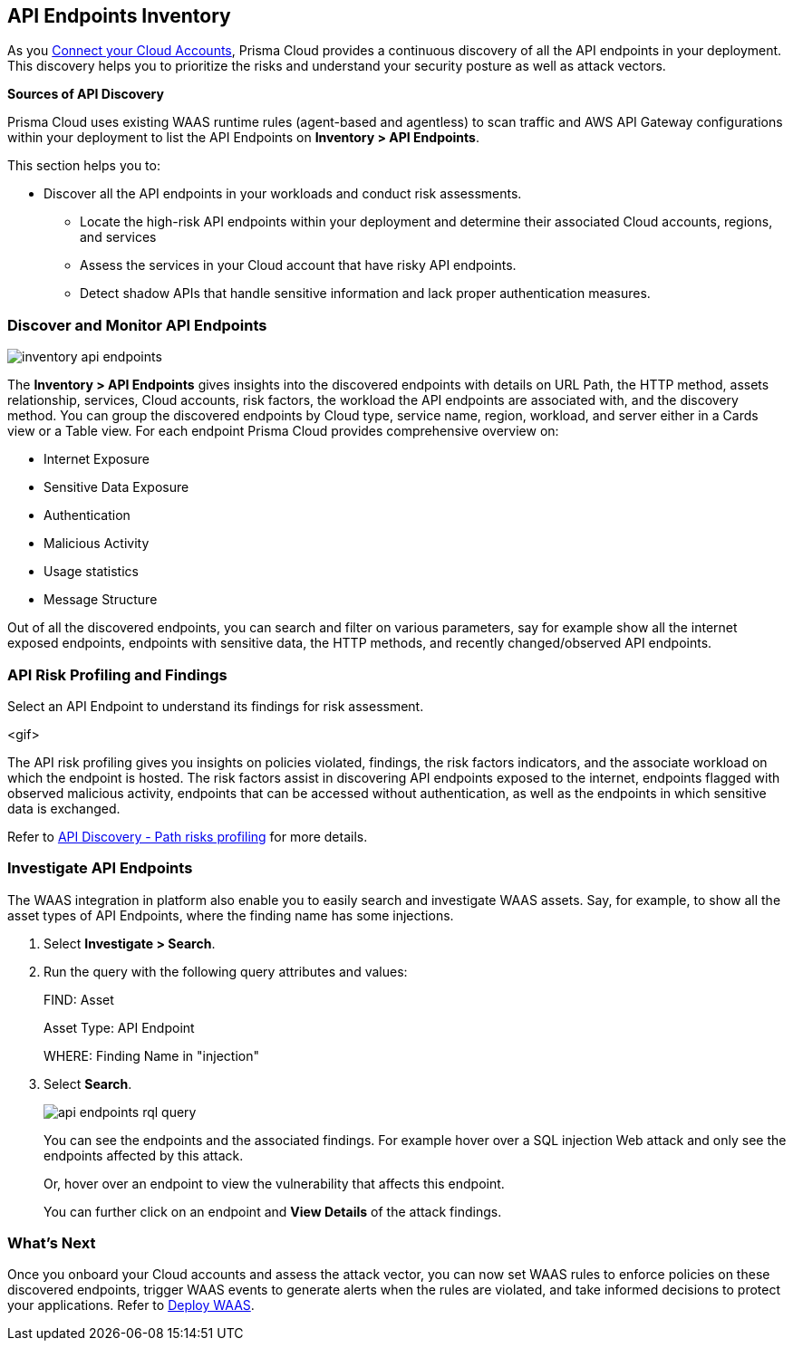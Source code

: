 == API Endpoints Inventory

As you xref:../connect/connect-cloud-accounts/connect-cloud-accounts.adoc[Connect your Cloud Accounts], Prisma Cloud provides a continuous discovery of all the API endpoints in your deployment. This discovery helps you to prioritize the risks and understand your security posture as well as attack vectors.

**Sources of API Discovery**

Prisma Cloud uses existing WAAS runtime rules (agent-based and agentless) to scan traffic and AWS API Gateway configurations within your deployment to list the API Endpoints on *Inventory > API Endpoints*.
//P2 (early Nov)- Automatic Agentless WAAS discovery without any configurations. Enable *Web & API Security*

//P2 - *Collections > Cloud Security > Settings > Providers > Cloud Accounts > WAAS API Scanning

This section helps you to:

* Discover all the API endpoints in your workloads and conduct risk assessments.
** Locate the high-risk API endpoints within your deployment and determine their associated Cloud accounts, regions, and services
** Assess the services in your Cloud account that have risky API endpoints.
** Detect shadow APIs that handle sensitive information and lack proper authentication measures.

=== Discover and Monitor API Endpoints

//P2 (early Nov)* Enable *Web & API Security* at the time you xref:../connect/connect-cloud-accounts/connect-cloud-accounts.adoc[Connect Cloud Accounts]. This is for automated Agentless Discovery - only for AWS
//<TBD> - update the toggle in cloud account platform page.

image::cloud-and-software-inventory/inventory-api-endpoints.png[]

The *Inventory > API Endpoints* gives insights into the discovered endpoints with details on URL Path, the HTTP method, assets relationship, services, Cloud accounts, risk factors, the workload the API endpoints are associated with, and the discovery method.
You can group the discovered endpoints by Cloud type, service name, region, workload, and server either in a Cards view or a Table view. 
For each endpoint Prisma Cloud provides comprehensive overview on:

* Internet Exposure
* Sensitive Data Exposure
* Authentication
* Malicious Activity 
* Usage statistics
* Message Structure

Out of all the discovered endpoints, you can search and filter on various parameters, say for example show all the internet exposed endpoints, endpoints with sensitive data, the HTTP methods, and recently changed/observed API endpoints.

[#api-risk-profiling]
=== API Risk Profiling and Findings

Select an API Endpoint to understand its findings for risk assessment.

<gif>

The API risk profiling gives you insights on policies violated, findings, the risk factors indicators, and the associate workload on which the endpoint is hosted.
The risk factors assist in discovering API endpoints exposed to the internet, endpoints flagged with observed malicious activity, endpoints that can be accessed without authentication, as well as the endpoints in which sensitive data is exchanged.

//Show and explain the attack paths with an example?
//Today we show the attack path on the host and not on the API endpoint.
Refer to xref:../runtime-security/waas/waas-api-discovery.adoc[API Discovery - Path risks profiling] for more details.

[.task]
=== Investigate API Endpoints

The WAAS integration in platform also enable you to easily search and investigate WAAS assets.
Say, for example, to show all the asset types of API Endpoints, where the finding name has some injections.

[.procedure]

. Select *Investigate > Search*.
. Run the query with the following query attributes and values:
+
FIND: Asset
+
Asset Type: API Endpoint
+
WHERE: Finding Name in "injection"

. Select *Search*.
+
image::cloud-and-software-inventory/api-endpoints-rql-query.gif[]
+
You can see the endpoints and the associated findings. For example hover over a SQL injection Web attack and only see the endpoints affected by this attack.
+
Or, hover over an endpoint to view the vulnerability that affects this endpoint.
+
You can further click on an endpoint and *View Details* of the attack findings.

=== What's Next

Once you onboard your Cloud accounts and assess the attack vector, you can now set WAAS rules to enforce policies on these discovered endpoints, trigger WAAS events to generate alerts when the rules are violated, and take informed decisions to protect your applications.
Refer to xref:../runtime-security/waas/deploy-waas/deploy-waas.adoc[Deploy WAAS].